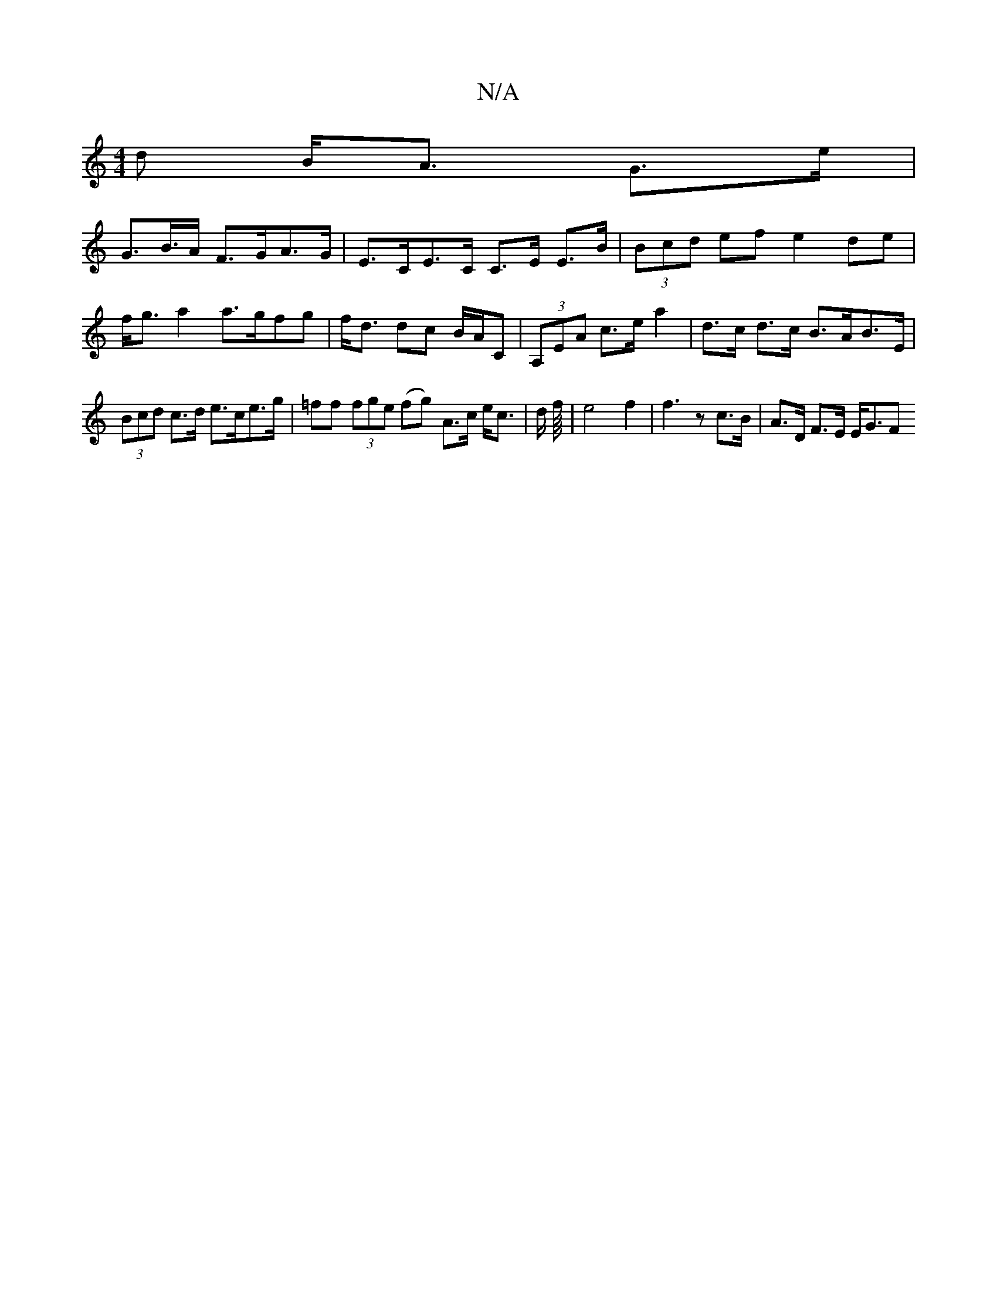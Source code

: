 X:1
T:N/A
M:4/4
R:N/A
K:Cmajor
>d B<A G>e |
G>B>A F>GA>G | E>CE>C C>E E>B | (3Bcd ef e2 de | f<g a2 a>gfg | f<d dc B/A/C|(3A,EA c>e a2 | d>c d>c B>AB>E | (3Bcd c>d e>ce>g|=ff (3fge (fg) A>c e<c | d/2 f/8|e4 f2|f3 z c>B|A>D F>E E<GF